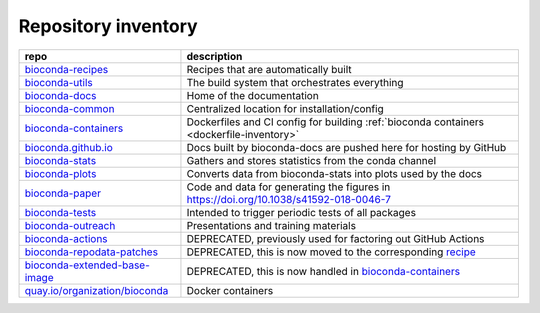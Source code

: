 Repository inventory
====================

.. list-table::
  :header-rows: 1
  :class: inventory

  * - repo
    - description

  * - `bioconda-recipes <https://github.com/bioconda/bioconda-recipes>`_
    - Recipes that are automatically built

  * - `bioconda-utils <https://github.com/bioconda/bioconda-utils>`_
    - The build system that orchestrates everything

  * - `bioconda-docs <https://github.com/bioconda/bioconda-docs>`_
    - Home of the documentation

  * - `bioconda-common <https://github.com/bioconda/bioconda-common>`_
    - Centralized location for installation/config

  * - `bioconda-containers <https://github.com/bioconda/bioconda-containers>`_
    - Dockerfiles and CI config for building :ref:`bioconda containers <dockerfile-inventory>`

  * - `bioconda.github.io <https://github.com/bioconda/bioconda.github.io>`_
    - Docs built by bioconda-docs are pushed here for hosting by GitHub

  * - `bioconda-stats <https://github.com/bioconda/bioconda-stats>`_
    - Gathers and stores statistics from the conda channel

  * - `bioconda-plots <https://github.com/bioconda/bioconda-plots>`_
    - Converts data from bioconda-stats into plots used by the docs

  * - `bioconda-paper <https://github.com/bioconda/bioconda-paper>`_
    - Code and data for generating the figures in https://doi.org/10.1038/s41592-018-0046-7

  * - `bioconda-tests <https://github.com/bioconda/bioconda-tests>`_
    - Intended to trigger periodic tests of all packages

  * - `bioconda-outreach <https://github.com/bioconda/bioconda-outreach>`_
    - Presentations and training materials

  * - `bioconda-actions <https://github.com/bioconda/bioconda-actions>`_
    - DEPRECATED, previously used for factoring out GitHub Actions

  * - `bioconda-repodata-patches <https://github.com/bioconda/bioconda-repodata-patches>`_
    - DEPRECATED, this is now moved to the corresponding `recipe <https://github.com/bioconda/bioconda-recipes/tree/master/recipes/bioconda-repodata-patches>`_

  * - `bioconda-extended-base-image <https://github.com/bioconda/bioconda-repodata-patches>`_
    - DEPRECATED, this is now handled in `bioconda-containers <https://github.com/bioconda/bioconda-containers>`_

  * - `quay.io/organization/bioconda <https://quay.io/organization/bioconda>`_
    - Docker containers

